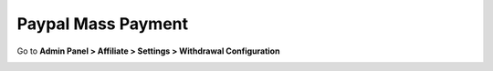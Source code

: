Paypal Mass Payment
====================

Go to **Admin Panel > Affiliate > Settings > Withdrawal Configuration**

.. image:: https://lh5.googleusercontent.com/pZOVodN05J5QDK-2lxrJ_8Qw7l3RDQUTVoy_1i-ZdTk2DG3ID7kinsTHf9LLDqkJBruUFDHEi71srOtZk7rDMY_XFtwBMHESUebUgyxSQZlzQzp3taBHk0fWduJaolwKfAHYvp-h
